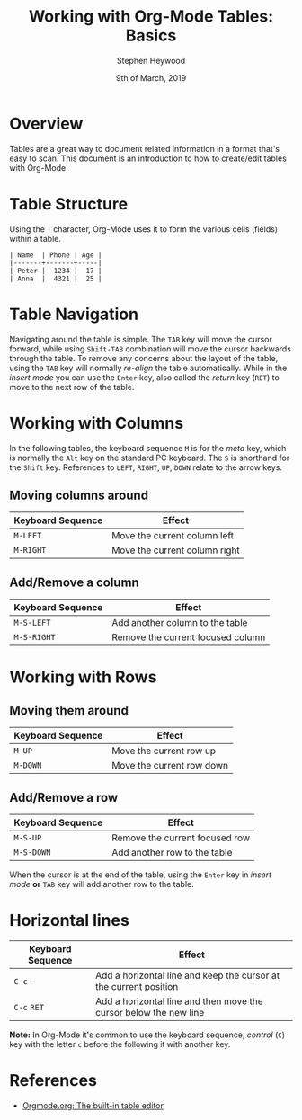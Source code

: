 #+TITLE: Working with Org-Mode Tables: Basics
#+AUTHOR: Stephen Heywood
#+EMAIL: stephen@ii.coop
#+CREATOR: ii.coop
#+DATE: 9th of March, 2019
#+STARTUP: showeverything

* Overview

Tables are a great way to document related information in a format that's easy to scan.
This document is an introduction to how to create/edit tables with Org-Mode.


* Table Structure

Using the ~|~ character, Org-Mode uses it to form the various cells (fields) within a table.

#+BEGIN_EXAMPLE
| Name  | Phone | Age |
|-------+-------+-----|
| Peter |  1234 |  17 |
| Anna  |  4321 |  25 |
#+END_EXAMPLE

* Table Navigation

Navigating around the table is simple. The ~TAB~ key will move the cursor forward, while using ~Shift-TAB~ combination will move the cursor backwards through the table.
To remove any concerns about the layout of the table, using the ~TAB~ key will normally /re-align/ the table automatically.
While in the /insert mode/ you can use the ~Enter~ key, also called the /return/ key (~RET~) to move to the next row of the table.

* Working with Columns

In the following tables, the keyboard sequence ~M~ is for the /meta/ key, which is normally the ~Alt~ key on the standard PC keyboard. The ~S~ is shorthand for the ~Shift~ key.
References to ~LEFT~, ~RIGHT~, ~UP~, ~DOWN~ relate to the arrow keys.


** Moving columns around

| *Keyboard Sequence* | *Effect*                      |
|---------------------+-------------------------------|
| ~M-LEFT~            | Move the current column left  |
| ~M-RIGHT~           | Move the current column right |
|---------------------+-------------------------------|

** Add/Remove a column

| *Keyboard Sequence* | *Effect*                          |
|---------------------+-----------------------------------|
| ~M-S-LEFT~          | Add another column to the table   |
| ~M-S-RIGHT~         | Remove the current focused column |
|---------------------+-----------------------------------|


* Working with Rows

** Moving them around

| *Keyboard Sequence* | *Effect*                  |
|---------------------+---------------------------|
| ~M-UP~              | Move the current row up   |
| ~M-DOWN~            | Move the current row down |
|---------------------+---------------------------|

** Add/Remove a row

| *Keyboard Sequence* | *Effect*                       |
|---------------------+--------------------------------|
| ~M-S-UP~            | Remove the current focused row |
| ~M-S-DOWN~          | Add another row to the table   |
|---------------------+--------------------------------|

When the cursor is at the end of the table, using the ~Enter~ key in /insert mode/ *or* ~TAB~ key will add another row to the table.


* Horizontal lines

| *Keyboard Sequence* | *Effect*                                                          |
|---------------------+-------------------------------------------------------------------|
| ~C-c~ ~-~           | Add a horizontal line and keep the cursor at the current position |
| ~C-c~ ~RET~         | Add a horizontal line and then move the cursor below the new line |
|---------------------+-------------------------------------------------------------------|

*Note:* In Org-Mode it's common to use the keyboard sequence, /control/ (~C~) key with the letter ~c~ before the following it with another key.


* References

- [[https://orgmode.org/manual/Built_002din-table-editor.html][Orgmode.org: The built-in table editor]] 

